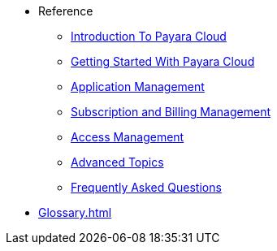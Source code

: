 // Reference
* Reference
// ** xref:manage/overview.adoc[]
// *** xref:manage/namespace/list.adoc[]
// **** xref:manage/namespace/detail.adoc[]
// **** xref:manage/namespace/custom-domain.adoc[]
// *** xref:manage/app/overview.adoc[]
// **** xref:manage/app/upload.adoc[]
// **** xref:manage/app/limitations.adoc[]
// **** xref:manage/app/detail.adoc[]
// **** xref:manage/app/configuration/overview.adoc[]
// ***** xref:manage/app/configuration/app-runtime.adoc[]
// ***** xref:manage/app/configuration/context-root.adoc[]
// ***** xref:manage/app/configuration/microprofile-config.adoc[]
// ***** xref:manage/app/configuration/data-source.adoc[]
// ** xref:billing/overview.adoc[]
// *** xref:billing/signup/overview.adoc[]
// **** xref:billing/signup/login.adoc[]
// **** xref:billing/signup/subscription.adoc[Subscription Management]
// **** xref:billing/signup/additional.adoc[]
// **** xref:billing/subscription/user-preference.adoc[User Preferences]
// *** xref:billing/subscription/user-subscription.adoc[]
// *** xref:billing/subscription/manage-billing-stripe.adoc[]
// *** xref:reference:manage/Roles and Permissions/managing-users.adoc[Manage Users and Access Levels]
// **** xref:reference:manage/Roles and Permissions/managing-users.adoc[How to Manager Users]
// **** xref:reference:manage/Roles and Permissions/access-control.adoc[][How to Manage Access Levels]


** xref:intro.adoc[Introduction To Payara Cloud]
** xref:getting-started.adoc[Getting Started With Payara Cloud]
** xref:application-management.adoc[Application Management]
** xref:subscription-and-billing-management.adoc[Subscription and Billing Management]
** xref:access-management.adoc[Access Management]
** xref:advanced-topics.adoc[Advanced Topics]
** xref:faqs.adoc[Frequently Asked Questions]

// *** xref:manage/monitoring/overview.adoc[]
// **** xref:manage/monitoring/logs.adoc[]
// **** xref:manage/monitoring/dumps.adoc[]
// **** xref:manage/monitoring/charts.adoc[]
** xref:Glossary.adoc[]